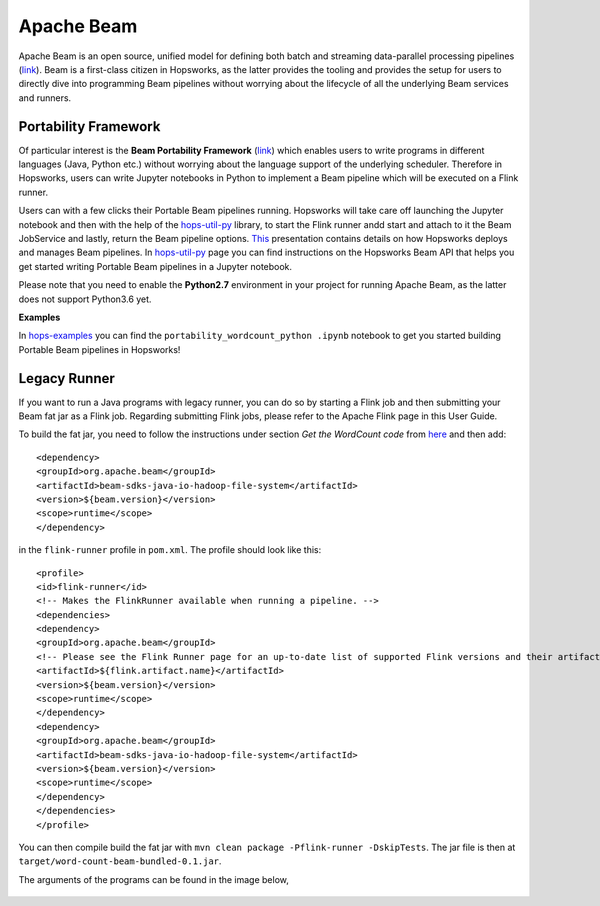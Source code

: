 ===========
Apache Beam
===========

Apache Beam is an open source, unified model for defining both batch and streaming data-parallel processing pipelines
(`link <https://beam.apache.org/get-started/beam-overview/>`__). Beam is a first-class citizen in Hopsworks, as the
latter provides the tooling and provides the setup for
users to directly dive into programming Beam pipelines without worrying about the lifecycle of all the underlying
Beam services and runners.



Portability Framework
---------------------

Of particular interest is the **Beam Portability Framework** (`link <https://beam.apache.org/roadmap/portability/>`__)
which enables users to write programs in different languages (Java, Python etc.) without worrying about the language
support of the underlying scheduler. Therefore in Hopsworks, users can write Jupyter notebooks in Python to implement
a Beam pipeline which will be executed on a Flink runner.

Users can with a few clicks their Portable Beam pipelines running. Hopsworks will take care off launching the Jupyter
notebook and then with the help of the hops-util-py_ library, to start the Flink runner andd start and attach to it the
Beam JobService and lastly, return the Beam pipeline options. `This <https://www.slideshare
.net/TheofilosKakantousis/endtoend-ml-pipelines-with-beam-flink-tensorflow-and-hopsworks>`__ presentation contains
details on how Hopsworks deploys and manages Beam pipelines. In hops-util-py_ page you can find instructions on the
Hopsworks Beam API that helps you get started writing Portable Beam pipelines in a Jupyter notebook.

.. _hops-util-py: https://github.com/logicalclocks/hops-util-py/

Please note that you need to enable the **Python2.7** environment in your project for running Apache Beam, as the
latter does not support Python3.6 yet.

**Examples**

In hops-examples_ you can find the ``portability_wordcount_python .ipynb`` notebook to get you started building
Portable Beam pipelines in Hopsworks!

.. _hops-examples: https://github.com/logicalclocks/hops-examples


Legacy Runner
-------------

If you want to run a Java programs with legacy runner, you can do so by starting a Flink job and then submitting your
Beam fat jar as a Flink job. Regarding submitting Flink jobs, please refer to the Apache Flink page in this User Guide.

To build the fat jar, you need to follow the instructions under section `Get the WordCount code` from `here
<https://beam.apache.org/get-started/quickstart-java/>`__ and then add::

<dependency>
<groupId>org.apache.beam</groupId>
<artifactId>beam-sdks-java-io-hadoop-file-system</artifactId>
<version>${beam.version}</version>
<scope>runtime</scope>
</dependency>

in the ``flink-runner`` profile in ``pom.xml``. The profile should look like this::

<profile>
<id>flink-runner</id>
<!-- Makes the FlinkRunner available when running a pipeline. -->
<dependencies>
<dependency>
<groupId>org.apache.beam</groupId>
<!-- Please see the Flink Runner page for an up-to-date list of supported Flink versions and their artifact names:https://beam.apache.org/documentation/runners/flink/ -->
<artifactId>${flink.artifact.name}</artifactId>
<version>${beam.version}</version>
<scope>runtime</scope>
</dependency>
<dependency>
<groupId>org.apache.beam</groupId>
<artifactId>beam-sdks-java-io-hadoop-file-system</artifactId>
<version>${beam.version}</version>
<scope>runtime</scope>
</dependency>
</dependencies>
</profile>


You can then compile build the fat jar with ``mvn clean package -Pflink-runner -DskipTests``. The jar file is then
at ``target/word-count-beam-bundled-0.1.jar``.

The arguments of the programs can be found in the image below,

.. _beam-wordcount-java.png: ../../_images/beam-wordcount-java.png
.. figure:: ../../imgs/beam-wordcount-java.png
    :alt: Beam word count Java legacy
    :target: `beam-wordcount-java.png`_
    :align: center
    :figclass: align-center
